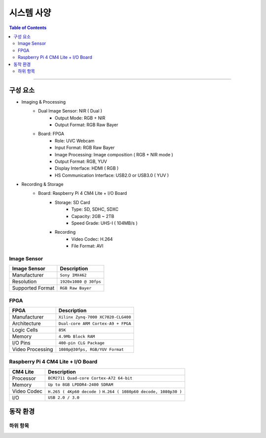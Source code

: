 *********************************
시스템 사양
*********************************

.. contents:: Table of Contents

---------

구성 요소
========

- Imaging & Processing
    - Dual Image Sensor: NIR ( Dual )
        - Output Mode: RGB + NIR
        - Output Format: RGB Raw Bayer
    - Board: FPGA
        - Role: UVC Webcam
        - Input Format: RGB Raw Bayer
        - Image Processing: Image composition ( RGB + NIR mode )
        - Output Format: RGB, YUV
        - Display Interface: HDMI ( RGB )
        - HS Communication Interface: USB2.0 or USB3.0 ( YUV )

- Recording & Storage
    - Board: Raspberry Pi 4 CM4 Lite + I/O Board
        - Storage: SD Card
            - Type: SD, SDHC, SDXC
            - Capacity: 2GB ~ 2TB
            - Speed Grade: UHS-I ( 104MB/s )
        - Recording
            - Video Codec: H.264
            - File Format: AVI

Image Sensor
-------------

+------------------+----------------------------------------+
| Image Sensor     | Description                            |
+==================+========================================+
| Manufacturer     | ``Sony IMX462``                        |
+------------------+----------------------------------------+
| Resolution       | ``1920x1080 @ 30fps``                  |
+------------------+----------------------------------------+
| Supported Format | ``RGB Raw Bayer``                      |
+------------------+----------------------------------------+

FPGA
-----

+------------------+----------------------------------------+
| FPGA             | Description                            |
+==================+========================================+
| Manufacturer     | ``Xilinx Zynq-7000 XC7020-CLG400``     |
+------------------+----------------------------------------+
| Architecture     | ``Dual-core ARM Cortex-A9 + FPGA``     |
+------------------+----------------------------------------+
| Logic Cells      | ``85K``                                |
+------------------+----------------------------------------+
| Memory           | ``4.9Mb Block RAM``                    |
+------------------+----------------------------------------+
| I/O Pins         | ``400-pin CLG Package``                |
+------------------+----------------------------------------+
| Video Processing | ``1080p@30fps, RGB/YUV Format``        |
+------------------+----------------------------------------+

Raspberry Pi 4 CM4 Lite + I/O Board
------------------------------------

+------------------+----------------------------------------+
| CM4 Lite         | Description                            |
+==================+========================================+
| Processor        | ``BCM2711 Quad-core Cortex-A72 64-bit``|
+------------------+----------------------------------------+
| Memory           | ``Up to 8GB LPDDR4-2400 SDRAM``        |
+------------------+----------------------------------------+
| Video Codec      | ``H.265 ( 4Kp60 decode )``             |
|                  | ``H.264 ( 1080p60 decode, 1080p30 )``  |
+------------------+----------------------------------------+
| I/O              | ``USB 2.0 / 3.0``                      |
+------------------+----------------------------------------+


동작 환경
========

하위 항목
---------